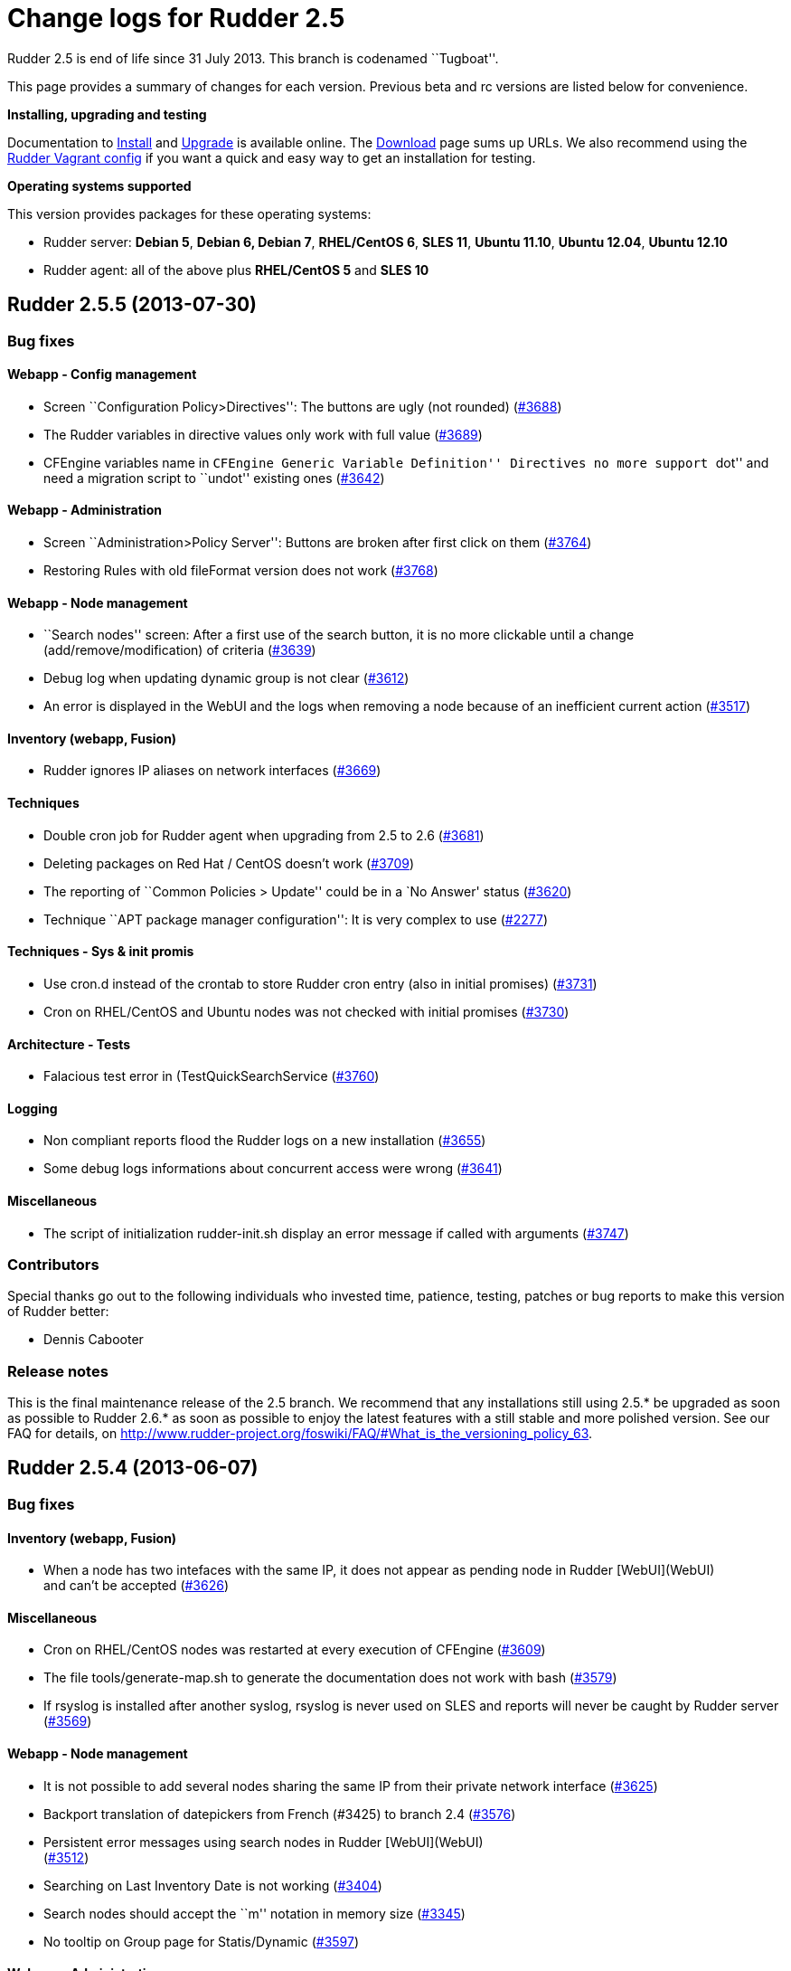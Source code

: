 = Change logs for Rudder 2.5

Rudder 2.5 is end of life since 31 July 2013. This branch is codenamed
``Tugboat''.

This page provides a summary of changes for each version. Previous beta
and rc versions are listed below for convenience.

*Installing, upgrading and testing*

Documentation to
http://www.rudder-project.org/rudder-doc-2.5/rudder-doc.html#_install_rudder_server[Install]
and
http://www.rudder-project.org/rudder-doc-2.5/rudder-doc.html#_upgrade_rudder[Upgrade]
is available online. The link:../../Download/WebHome[Download] page sums
up URLs. We also recommend using the
https://github.com/normation/rudder-vagrant/[Rudder Vagrant config] if
you want a quick and easy way to get an installation for testing.

*Operating systems supported*

This version provides packages for these operating systems:

* Rudder server: *Debian 5*, *Debian 6, Debian 7*, *RHEL/CentOS 6*,
*SLES 11*, *Ubuntu 11.10*, *Ubuntu 12.04*, *Ubuntu 12.10*
* Rudder agent: all of the above plus *RHEL/CentOS 5* and *SLES 10*

== Rudder 2.5.5 (2013-07-30)

=== Bug fixes

==== Webapp - Config management

* Screen ``Configuration Policy>Directives'': The buttons are ugly (not
rounded) (https://issues.rudder.io/issues/3688[#3688])
* The Rudder variables in directive values only work with full value
(https://issues.rudder.io/issues/3689[#3689])
* CFEngine variables name in ``CFEngine Generic Variable Definition''
Directives no more support ``dot'' and need a migration script to
``undot'' existing ones
(https://issues.rudder.io/issues/3642[#3642])

==== Webapp - Administration

* Screen ``Administration>Policy Server'': Buttons are broken after
first click on them
(https://issues.rudder.io/issues/3764[#3764])
* Restoring Rules with old fileFormat version does not work
(https://issues.rudder.io/issues/3768[#3768])

==== Webapp - Node management

* ``Search nodes'' screen: After a first use of the search button, it is
no more clickable until a change (add/remove/modification) of criteria
(https://issues.rudder.io/issues/3639[#3639])
* Debug log when updating dynamic group is not clear
(https://issues.rudder.io/issues/3612[#3612])
* An error is displayed in the WebUI and the logs when removing a node
because of an inefficient current action
(https://issues.rudder.io/issues/3517[#3517])

==== Inventory (webapp, Fusion)

* Rudder ignores IP aliases on network interfaces
(https://issues.rudder.io/issues/3669[#3669])

==== Techniques

* Double cron job for Rudder agent when upgrading from 2.5 to 2.6
(https://issues.rudder.io/issues/3681[#3681])
* Deleting packages on Red Hat / CentOS doesn’t work
(https://issues.rudder.io/issues/3709[#3709])
* The reporting of ``Common Policies > Update'' could be in a `No
Answer' status
(https://issues.rudder.io/issues/3620[#3620])
* Technique ``APT package manager configuration'': It is very complex to
use (https://issues.rudder.io/issues/2277[#2277])

==== Techniques - Sys & init promis

* Use cron.d instead of the crontab to store Rudder cron entry (also in
initial promises)
(https://issues.rudder.io/issues/3731[#3731])
* Cron on RHEL/CentOS and Ubuntu nodes was not checked with initial
promises (https://issues.rudder.io/issues/3730[#3730])

==== Architecture - Tests

* Falacious test error in (TestQuickSearchService
(https://issues.rudder.io/issues/3760[#3760])

==== Logging

* Non compliant reports flood the Rudder logs on a new installation
(https://issues.rudder.io/issues/3655[#3655])
* Some debug logs informations about concurrent access were wrong
(https://issues.rudder.io/issues/3641[#3641])

==== Miscellaneous

* The script of initialization rudder-init.sh display an error message
if called with arguments
(https://issues.rudder.io/issues/3747[#3747])

=== Contributors

Special thanks go out to the following individuals who invested time,
patience, testing, patches or bug reports to make this version of Rudder
better:

* Dennis Cabooter

=== Release notes

This is the final maintenance release of the 2.5 branch. We recommend
that any installations still using 2.5.* be upgraded as soon as possible
to Rudder 2.6.* as soon as possible to enjoy the latest features with a
still stable and more polished version. See our FAQ for details, on
http://www.rudder-project.org/foswiki/FAQ/#What_is_the_versioning_policy_63.

== Rudder 2.5.4 (2013-06-07)

=== Bug fixes

==== Inventory (webapp, Fusion)

* When a node has two intefaces with the same IP, it does not appear as
pending node in Rudder [WebUI](WebUI) +
and can’t be accepted
(https://issues.rudder.io/issues/3626[#3626])

==== Miscellaneous

* Cron on RHEL/CentOS nodes was restarted at every execution of CFEngine
(https://issues.rudder.io/issues/3609[#3609])
* The file tools/generate-map.sh to generate the documentation does not
work with bash
(https://issues.rudder.io/issues/3579[#3579])
* If rsyslog is installed after another syslog, rsyslog is never used on
SLES and reports will never be caught by Rudder server
(https://issues.rudder.io/issues/3569[#3569])

==== Webapp - Node management

* It is not possible to add several nodes sharing the same IP from their
private network interface
(https://issues.rudder.io/issues/3625[#3625])
* Backport translation of datepickers from French (#3425) to branch 2.4
(https://issues.rudder.io/issues/3576[#3576])
* Persistent error messages using search nodes in Rudder
[WebUI](WebUI) +
(https://issues.rudder.io/issues/3512[#3512])
* Searching on Last Inventory Date is not working
(https://issues.rudder.io/issues/3404[#3404])
* Search nodes should accept the ``m'' notation in memory size
(https://issues.rudder.io/issues/3345[#3345])
* No tooltip on Group page for Statis/Dynamic
(https://issues.rudder.io/issues/3597[#3597])

==== Webapp - Administration

* When restoring latest commit, no commit should be made
(https://issues.rudder.io/issues/3593[#3593])
* Reload latest commit through API is not working
(https://issues.rudder.io/issues/3607[#3607])
* Migration script for `Archives' entry in ldap is missing
(https://issues.rudder.io/issues/3590[#3590])
* Archives entry is missing in LDAP, leading to error when creating
Rules (https://issues.rudder.io/issues/3587[#3587])
* System Rules/Directives/Groups should not be archived
(https://issues.rudder.io/issues/3585[#3585])

==== Webapp - Display, home page

* The notifications related to the Workflow are broken in low resolution
screens (1024*768)
(https://issues.rudder.io/issues/3601[#3601])
* Various Fixes
(https://issues.rudder.io/issues/3373[#3373])

==== Architecture - Dependencies

* Rudder is not building with maven2
(https://issues.rudder.io/issues/3637[#3637])
* Not specifying maven default repos lead to inconsistency in download
(https://issues.rudder.io/issues/3598[#3598])

==== Techniques

* Technique [OpenSSH](OpenSSH) +
Server v2.0: Reporting for SSH port configuration Component Key is not
functionnal if port are not defined
(https://issues.rudder.io/issues/3247[#3247])
* CFEngine internal database verification should depend on the CFEngine
version as [BerkeleyDB](BerkeleyDB) +
is no more used since Rudder 2.6
(https://issues.rudder.io/issues/3570[#3570])
* Technique ``Generic Variable Definition'': The regexp to check
variable name doesn’t work
(https://issues.rudder.io/issues/3599[#3599])
* Technique ``Download a file from the shared folder'': Posthook reports
is missing if the copy fails
(https://issues.rudder.io/issues/3583[#3583])
* When using rsyslog with a version > 5.7.1 on the server, some reports
may be dropped, leading to [NoAnswer](NoAnswer) +
on the server (https://issues.rudder.io/issues/3604[#3604])
* Technique ``Download a file from the shared folder'': When error
happens some logs are duplicated
(https://issues.rudder.io/issues/3582[#3582])
* Technique ``Download A File'': The inputs of the Technique are not
checked by regexp to prevent wrong URL or destination format
(https://issues.rudder.io/issues/3539[#3539])

=== Contributors

Special thanks go out to the following individuals who invested time,
patience, testing, patches or bug reports to make this version of Rudder
better:

* Dennis Cabooter

=== Release notes

This is a maintenance release in the 2.5 series. All installations of
2.5.x should be upgraded when possible. This version is not marked
``stable'' but it is already in use on several internal platforms. You
are invited to upgrade to 2.6 as soon as possible to enjoy the latest
features with a still stable and more polished version.

== Rudder 2.5.3 (2013-05-03)

=== Bug fixes

==== Agent

* Fix UUID generated for a node which was not generated for the first
execution of CFEngine
(https://issues.rudder.io/issues/3523[#3523])
* Prevent cf_lock.db to grow out of control on the server side
(https://issues.rudder.io/issues/3481[#3481])
* Fix errors when stopping Rudder agent daemon with the init script if
its pid file is empty
(https://issues.rudder.io/issues/3457[#3457])

==== Core

* Add a promise to remove Git lock file which could prevent to add new
nodes (https://issues.rudder.io/issues/3526[#3526]
(https://issues.rudder.io/issues/3533[#3533])
* Fix wrong service name of Apache which cause it to be restarted every
five minutes on RedHat /CentOS
(https://issues.rudder.io/issues/3537[#3537])
* Fix broken automatic reload of Techniques when upgrading Rudder 2.5 to
2.6(https://issues.rudder.io/issues/3545[#3545]
(https://issues.rudder.io/issues/3540[#3540])
* Fix Incomplete reporting in the update of promises
(https://issues.rudder.io/issues/3488[#3488])
* Cannot disable dynamic group update
(https://issues.rudder.io/issues/3264[#3264])
* Technique library batch is not working and logs are not correct
(https://issues.rudder.io/issues/3563[#3563])
* Prevent PostgreSQL to display errors when running rudder-init.sh
(https://issues.rudder.io/issues/3397[#3397])
* Fix System Techniques
(https://issues.rudder.io/issues/3555[#3555],
(https://issues.rudder.io/issues/3467[#3467])
* Simplify contributions with an IDE by adding source jar with maven
compilation (https://issues.rudder.io/issues/3400[#3400])

==== UI

* Fix `newest archived report' and `oldest archived report' which
displayed no date during archive activity
(https://issues.rudder.io/issues/3471[#3471])
* Fix pop-up which were broken when a rule has inconsistancy errors
(https://issues.rudder.io/issues/3565[#3565])
* Prevent from having empty error messages when a deployment fails
(https://issues.rudder.io/issues/3538[#3538])
* Fix rule appearing several time in the confirmation pop-up when it has
been disabled if it contained several targets
(https://issues.rudder.io/issues/3468[#3468])
* Fix slowness of displaying details of a Directive when having a lots
of them (https://issues.rudder.io/issues/3387[#3387])
* Modification of archives name to be more descriptive
(https://issues.rudder.io/issues/3392[#3392])
* Prevent Chrome browser to fail to display the loading page after too
many reload (https://issues.rudder.io/issues/2401[#2401])
* Various Fixes
(https://issues.rudder.io/issues/3411[#3411])

==== System integration

* Upgrades RPM packages from one major branch to another don’t always
work because of the Epoch field
(https://issues.rudder.io/issues/3558[#3558])
* rudder-agent RPM packages don’t require the right 32/64 bit
dependencies (https://issues.rudder.io/issues/3549[#3549])
* Allow to install a latest version of rudder-techniques
(https://issues.rudder.io/issues/3405[#3405])
* Make rudder-server-root package depend on headless version of (OpenJDK
(https://issues.rudder.io/issues/3395[#3395])
* Fix continuous restarting of cron on Ubuntu
(https://issues.rudder.io/issues/3436[#3436])
* Fix Rudder status check and send of inventories which failed if a
proxy was defined in the environment
(https://issues.rudder.io/issues/3383[#3383]
(https://issues.rudder.io/issues/3401[#3401])
* Various Fixes
(https://issues.rudder.io/issues/3551[#3551])

==== Techniques

* Improve CFEngine performances
(https://issues.rudder.io/issues/3424[#3424]
(https://issues.rudder.io/issues/3439[#3439]
(https://issues.rudder.io/issues/3444[#3444]
(https://issues.rudder.io/issues/3454[#3454]
(https://issues.rudder.io/issues/3463[#3463]
(https://issues.rudder.io/issues/3485[#3485])
* Technique ``Process management'': version 1.1 was not functionnal
(https://issues.rudder.io/issues/2801[#2801])
* All Techniques: Permit CFEngine to edit files of 1MB
(https://issues.rudder.io/issues/3385[#3385])
* Technique ``Cron daemon configuration'':Fix the cron binary path
checked for Ubuntu to prevent to restart it every CFEngine execution
(https://issues.rudder.io/issues/3438[#3438])
* Technique ``APT package manager configuration'': Handle Ubuntu 12.04
and later (https://issues.rudder.io/issues/3375[#3375])
* Technique ``Time settings'': Fix errors if /etc/localtime is a
symbolic link (https://issues.rudder.io/issues/3437[#3437])
* Technique ``Package management for Debian / Ubuntu / APT systems'':
Support ``allow untrusted'' (optionnally)
(https://issues.rudder.io/issues/3396[#3396])
* Technique ``Download a file'': Fix reports
(https://issues.rudder.io/issues/3346[#3346])

=== Contributors

Special thanks go out to the following individuals who invested time,
patience, testing, patches or bug reports to make this version of Rudder
better:

* Dennis Cabooter

=== Release notes

This is a maintenance release in the 2.5 series. All installations of
2.5.x should be upgraded when possible. This version is not yet marked
``stable'' but it is already in use on several internal platforms. You
are invited to upgrade to 2.6 as soon as possible to enjoy the latest
features with a still stable and more polished version.

== Rudder 2.5.2 (2013-04-17)

=== Changes

==== System integration

* Make rudder-server-root depend on headless version of (OpenJDK
(https://issues.rudder.io/issues/3395[#3395]
(https://issues.rudder.io/issues/3419[#3419])

=== Bug fixes

==== Core

* Fix CFEngine call of bundle _generic_process_check_process_ with wrong
number of arguments (three instead of four)
(https://issues.rudder.io/issues/3467[#3467])
* Fix migration from Rudder 2.4 to 2.5.1 which lead to not having
generated promises for the nodes
(https://issues.rudder.io/issues/3462[#3462])
* Fix missing jar artifact containing source and dependencies in order
to simplify contributions
(https://issues.rudder.io/issues/3400[#3400])

==== UI

* Fix Rules appearing several time in the confirmation pop-up when
disabling a Directive was applied to this a Rule with several target
(https://issues.rudder.io/issues/3468[#3468])
* Fix the display of the detail of a Directive which was slow if there
were too many directives
(https://issues.rudder.io/issues/3387[#3387])
* Fix errors not displayed when having an invalid error in rule creation
(https://issues.rudder.io/issues/3411[#3411])

==== System integration

* Fix Rudder status check which failed if a proxy was defined in the
environment (https://issues.rudder.io/issues/3383[#3383])
* Fix send-clean.sh script which failed to send inventories
(https://issues.rudder.io/issues/3401[#3401])
* Prevent Fusion Inventory to hang on some SLES 10 because of lsusb
(https://issues.rudder.io/issues/3415[#3415])

==== Techniques

* Improve CFEngine performances
(https://issues.rudder.io/issues/3424[#3424]
(https://issues.rudder.io/issues/3439[#3439]
(https://issues.rudder.io/issues/3444[#3444]
(https://issues.rudder.io/issues/3454[#3454]
(https://issues.rudder.io/issues/3463[#3463]
(https://issues.rudder.io/issues/3485[#3485])
* Technique `Enforce a file content': Increase the size of the files to
be edited (https://issues.rudder.io/issues/3385[#3385])
* Technique `Package management for Debian / Ubuntu / APT systems': Fix
Debian/Ubuntu packages which couldn’t be installed as they were
`untrusted' (https://issues.rudder.io/issues/3396[#3396])
* Technique `Time settings': Fix broken copy of symlink which could
prevent NTP to set a localtime
(https://issues.rudder.io/issues/3437[#3437])

=== Contributors

Special thanks go out to the following individuals who invested time,
patience, testing, patches or bug reports to make this version of Rudder
better:

* Dennis Cabooter
* Michael Gliwinski (Henderson Group)

=== Release notes

This is a maintenance release in the 2.5 series. All installations of
2.5.x should be upgraded when possible. This version is not yet marked
``stable'' but it is already in use on several internal platforms. We
recommand you to continue to use Rudder 2.4 into production systems.

== Rudder 2.5.1 (2013-04-12)

=== Bug fixes

==== Documentation

* Missing licence header on !ModificationService.scala
(https://issues.rudder.io/issues/3348[#3348])
* Rudder installation doc says that we should use ``main contrib
non-free'' APT components on Debian and should be ``main'' only
(https://issues.rudder.io/issues/3344[#3344])

==== Core

* Fix Rudder core which was unable to start or to reload Technique
Library if an error was in constraint tags of metadata.xml of a
Technique (https://issues.rudder.io/issues/3356[#3356])

==== Webapp - Node management

* Fix ``Select All'' box in the ``Accept new nodes'' page
(https://issues.rudder.io/issues/3234[#3234])
* Node query with OR and regexp doesn’t OR the result
(https://issues.rudder.io/issues/3340[#3340])
* When we delete a node, we can’t generate promises anymore
(https://issues.rudder.io/issues/3420[#3420])

==== Webapp - Config management

* The pop-up with rule depending of a directive is sometime broken
(https://issues.rudder.io/issues/3337[#3337])
* style.css not found on technique screen
(https://issues.rudder.io/issues/3305[#3305])
* Using parametrized variables based on Rules values fails
(https://issues.rudder.io/issues/3332[#3332])
* System Rules/Directives/Groups can be cloned/deleted/disabled
(https://issues.rudder.io/issues/3286[#3286])

==== Webapp - Administration

* The automatic report log archiving was not launched when enabled
(https://issues.rudder.io/issues/3391[#3391])
* Fix unreadable link and unwantend unfolded line in Event Log view
(https://issues.rudder.io/issues/3328[#3328])

==== Techniques

* Technique `Enforce a file content': Synchronize bug fixes from Enforce
a file content between v3.0 and v2.1
(https://issues.rudder.io/issues/3338[#3338])
* Various fixes on ``Process Management'' and ``Set permissions on
files'' (https://issues.rudder.io/issues/3245[#3245])
* The detection of the last promise update was broken
(https://issues.rudder.io/issues/3244[#3244])
* sudoParameters produces an invalid sudoers file when command is
specified (https://issues.rudder.io/issues/3324[#3324])
* sudoParameters technique may insert env_reset setting multiple times
(https://issues.rudder.io/issues/3323[#3323] )
* checkGenericFileContent should also execute a posthook command after
line deletion or replacement
(https://issues.rudder.io/issues/3322[#3322])
* !ManageFileAndFolder: No reporting for the creation component are made
when deleting files
(https://issues.rudder.io/issues/3246[#3246])
* Techniques `Zypper Package Manager Configuration' and `RUG / !YaST
package manager configuration (ZMD)': Broken Reporting when
configuration more than one repository which should not be added
(https://issues.rudder.io/issues/3170[#3170])
* The filePermissions Technique can not load large permlists
(https://issues.rudder.io/issues/3257[#3257])
* Apache 2 HTTP Server: receiving unexpected reports for component
``SELinux context''
(https://issues.rudder.io/issues/2837[#2837])
* Re-creation of the !OpenSSH startup scripts failed on Debian/Ubuntu in
the !OpenSSH server Technique
(https://issues.rudder.io/issues/3368[#3368])

=== Changes

==== Techniques

* Technique ``HTTP Reverse Proxy (Apache)'' added
(https://issues.rudder.io/issues/3277[#3277])

==== Documentation

* Document best practices for Techniques development on Rudder Project
wiki (https://issues.rudder.io/issues/3105[#3105]) =>
(link:bin.view.Development.TechniqueBestPractices[TechniqueBestPractices]

==== Inventory (webapp, Fusion)

* Solaris support in the Rudder web interface
(https://issues.rudder.io/issues/3309[#3309])

=== Release notes

This is a maintenance release in the 2.5 series. All installations of
2.5.x should be upgraded when possible. This version is not yet marked
``stable'' but it is already in use on several internal platforms. We
recommand you to continue to use Rudder 2.4 into production systems.

== Rudder 2.5.0 (2013-01-30)

=== Changes

==== UI

* Add Rudder 2.5 logo
(https://issues.rudder.io/issues/3227[#3227])

==== Documentation

* Publishing documentation of Rudder 2.5 on
http://www.rudder-project.org/rudder-doc-2.5/rudder-doc.html
(https://issues.rudder.io/issues/3213[#3213])

=== Bug fixes

==== Agent

* Fix broken cron.d entry of cf-execd which has been modified in Rudder
2.5.0~rc1 (https://issues.rudder.io/issues/3221[#3221])

==== Core

* Improve feedback of database cleaning process
(https://issues.rudder.io/issues/3222[#3222])
* Prevent Rudder from writting too much logs in info log level
(https://issues.rudder.io/issues/3217[#3217])

==== UI

* Fix visualisation of reports in the node details page which couldn’t
be completly drop drown
(https://issues.rudder.io/issues/3226[#3226])

=== Release notes

This version of Rudder is a final release. This version is not marked
``stable'' (unlike previous final versions), since it has not proven to
be reliable on production systems. 2.4.0 will remain the ``stable''
until then.

== Rudder 2.5.0~rc1 (2013-01-23)

=== Changes

==== Core

* Change the internal Rudder variables syntax from $ to $
(https://issues.rudder.io/issues/3149[#3149])
* Add Android support in Rudder
(https://issues.rudder.io/issues/3155[#3155])
* Don’t fail when importing Android inventories that don’t include
network, filesystem, memory and video information
(https://issues.rudder.io/issues/3200[#3200])

 

==== UI

* Inform user that Javascript must be enabled to use Rudder
(https://issues.rudder.io/issues/3184[#3184])
* Inform user about the status of reports archiving
(https://issues.rudder.io/issues/3194[#3194])

=== Bug fixes

==== Core

* Rule clone event log doesn’t always include list of Directives
(https://issues.rudder.io/issues/3151[#3151],
(https://issues.rudder.io/issues/3161[#3161])
* Rollbacking a rollback does not work as expected
(https://issues.rudder.io/issues/3177[#3177])
* Using CFEngine variables with ``latexmath:[$" syntax (not "$](var)'')
in directives leads to unexpected errors in promises generation
(https://issues.rudder.io/issues/3137[#3137])
* Inventory where memory slot numbers are missing / duplicated should be
reported with negative value
(https://issues.rudder.io/issues/3203[#3203])

==== UI

* Display of referenced objects in Event Logs is very poor
(https://issues.rudder.io/issues/3064[#3064])
* Make the footer always at the bottom of the page
(https://issues.rudder.io/issues/2932[#2932])
* Various fixes
(https://issues.rudder.io/issues/3192[#3192],
(https://issues.rudder.io/issues/3187[#3187],
(https://issues.rudder.io/issues/3154[#3154],
(https://issues.rudder.io/issues/3150[#3150],
(https://issues.rudder.io/issues/3080[#3080])

==== System integration

* Clean the crontab correctly in case of a rudder-agent package removal,
by using a file in /etc/cron.d/
(https://issues.rudder.io/issues/3146[#3146])
* On a newly installed server Rudder 2.5, some tables are missing,
leading to numerous error messages
(https://issues.rudder.io/issues/3169[#3169])
* When upgrading Rudder from 2.4 to 2.5~beta1, the logback.xml files is
not updated with the definition of the non-compliant-reports log
(https://issues.rudder.io/issues/3195[#3195])
* Remove wrong comment in logback.xml
(https://issues.rudder.io/issues/3205[#3205])

==== Techniques

* In some Techniques, some system paths are hardcoded, rather than using
global variables
(https://issues.rudder.io/issues/3201[#3201])

=== Release notes

This is a release candidate for Rudder 2.5.0, fixing all known bugs
encountered in 2.5.0~beta1. We still do encourage testing, and welcome
all and any feedback! This release is not yet production ready, and
production use is at your own risk.

A final release of Rudder 2.5.0 can be expected within roughly a week,
which will be encouraged for production use. This version will not,
however, be marked ``stable'' (unlike previous final versions), until it
has been available and proven to be reliable on production systems.
2.4.0 will remain the ``stable'' until then.

== Rudder 2.5.0~beta1 (2013-01-09)

=== Changes

==== Core

* Allow to rollback to a previous configuration policy from the event
log screen (https://issues.rudder.io/issues/3002[#3002],
(https://issues.rudder.io/issues/3142[#3142])
* Allow to clean reports database by manual or scheduled operation(s)
(https://issues.rudder.io/issues/2996[#2996],
(https://issues.rudder.io/issues/2997[#2997])
* Create a Techniques best practices library containing bundles and
bodies (https://issues.rudder.io/issues/3087[#3087])
* Using ``Import All'' is marked as one event in the event log screen
(https://issues.rudder.io/issues/3125[#3125])
* Add commit in the configuration repository when importing archives
(https://issues.rudder.io/issues/3102[#3102])
* Various changes
(https://issues.rudder.io/issues/2897[#2897],
(https://issues.rudder.io/issues/2985[#2985],
(https://issues.rudder.io/issues/2986[#2986],
(https://issues.rudder.io/issues/2955[#2955],
(https://issues.rudder.io/issues/3003[#3003],
(https://issues.rudder.io/issues/3118[#3118],
(https://issues.rudder.io/issues/2968[#2968],
(https://issues.rudder.io/issues/3028[#3028])

==== UI

* Allow to make clones of Rules
(https://issues.rudder.io/issues/3033[#3033])
* Add a warning listing Rules that will be impacted by changes when
updating a Group or a Directive
(https://issues.rudder.io/issues/3049[#3049],
(https://issues.rudder.io/issues/3074[#3074])
* Rudder ID (UUID) of Groups, Rules and Directives is now displayed all
details screens, in uppercase
(https://issues.rudder.io/issues/2998[#2998],
(https://issues.rudder.io/issues/3133[#3133])
* Improve Groups view display
(https://issues.rudder.io/issues/2930[(#2930])
* Various improvements
(https://issues.rudder.io/issues/3114[#3114])

==== System integration

* Add a dedicated log file to record non-compliant checks (Repaired,
Error and Warn) in /var/log/rudder/compliance/non-compliant-reports.log
(https://issues.rudder.io/issues/2988[#2988])
* Various fixes
(https://issues.rudder.io/issues/2929[#2929],
(https://issues.rudder.io/issues/2948[#2948],
(https://issues.rudder.io/issues/3096[#3096])

==== Techniques

* Technique ``OpenSSH server'': Refactor the Technique to reflect the
best practices and use Techniques library
(https://issues.rudder.io/issues/3099[#3099])

=== Release notes

This is the first beta of the Rudder 2.5, including many new features
and bug fixes. The use on production systems is not encouraged at this
time and is at your own risk. However, we do encourage testing, and
welcome all and any feedback!
